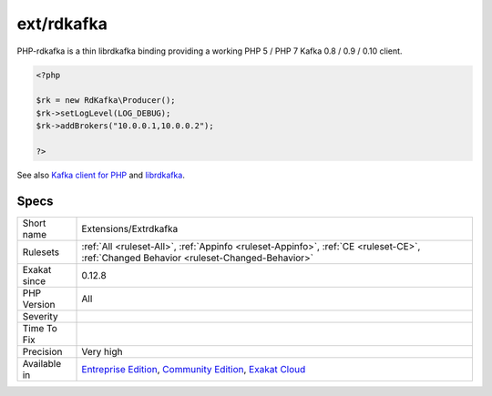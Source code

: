 .. _extensions-extrdkafka:

.. _ext-rdkafka:

ext/rdkafka
+++++++++++

.. meta\:\:
	:description:
		ext/rdkafka: Extension for RDkafka.
	:twitter:card: summary_large_image
	:twitter:site: @exakat
	:twitter:title: ext/rdkafka
	:twitter:description: ext/rdkafka: Extension for RDkafka
	:twitter:creator: @exakat
	:twitter:image:src: https://www.exakat.io/wp-content/uploads/2020/06/logo-exakat.png
	:og:image: https://www.exakat.io/wp-content/uploads/2020/06/logo-exakat.png
	:og:title: ext/rdkafka
	:og:type: article
	:og:description: Extension for RDkafka
	:og:url: https://php-tips.readthedocs.io/en/latest/tips/Extensions/Extrdkafka.html
	:og:locale: en
  Extension for RDkafka.

PHP-rdkafka is a thin librdkafka binding providing a working PHP 5 / PHP 7 Kafka 0.8 / 0.9 / 0.10 client.

.. code-block:: php
   
   <?php
   
   $rk = new RdKafka\Producer();
   $rk->setLogLevel(LOG_DEBUG);
   $rk->addBrokers("10.0.0.1,10.0.0.2");
   
   ?>

See also `Kafka client for PHP <https://github.com/arnaud-lb/php-rdkafka>`_ and `librdkafka <https://github.com/edenhill/librdkafka>`_.


Specs
_____

+--------------+-----------------------------------------------------------------------------------------------------------------------------------------------------------------------------------------+
| Short name   | Extensions/Extrdkafka                                                                                                                                                                   |
+--------------+-----------------------------------------------------------------------------------------------------------------------------------------------------------------------------------------+
| Rulesets     | :ref:`All <ruleset-All>`, :ref:`Appinfo <ruleset-Appinfo>`, :ref:`CE <ruleset-CE>`, :ref:`Changed Behavior <ruleset-Changed-Behavior>`                                                  |
+--------------+-----------------------------------------------------------------------------------------------------------------------------------------------------------------------------------------+
| Exakat since | 0.12.8                                                                                                                                                                                  |
+--------------+-----------------------------------------------------------------------------------------------------------------------------------------------------------------------------------------+
| PHP Version  | All                                                                                                                                                                                     |
+--------------+-----------------------------------------------------------------------------------------------------------------------------------------------------------------------------------------+
| Severity     |                                                                                                                                                                                         |
+--------------+-----------------------------------------------------------------------------------------------------------------------------------------------------------------------------------------+
| Time To Fix  |                                                                                                                                                                                         |
+--------------+-----------------------------------------------------------------------------------------------------------------------------------------------------------------------------------------+
| Precision    | Very high                                                                                                                                                                               |
+--------------+-----------------------------------------------------------------------------------------------------------------------------------------------------------------------------------------+
| Available in | `Entreprise Edition <https://www.exakat.io/entreprise-edition>`_, `Community Edition <https://www.exakat.io/community-edition>`_, `Exakat Cloud <https://www.exakat.io/exakat-cloud/>`_ |
+--------------+-----------------------------------------------------------------------------------------------------------------------------------------------------------------------------------------+


